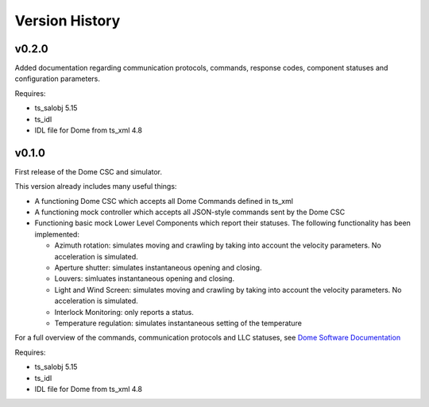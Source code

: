 .. py:currentmodule:: lsst.ts.Dome

.. _lsst.ts.Dome.version_history:

###############
Version History
###############

v0.2.0
======

Added documentation regarding communication protocols, commands, response codes, component statuses and configuration parameters.

Requires:

* ts_salobj 5.15
* ts_idl
* IDL file for Dome from ts_xml 4.8

v0.1.0
======

First release of the Dome CSC and simulator.

This version already includes many useful things:

* A functioning Dome CSC which accepts all Dome Commands defined in ts_xml
* A functioning mock controller which accepts all JSON-style commands sent by the Dome CSC
* Functioning basic mock Lower Level Components which report their statuses. The following functionality has been implemented:

  * Azimuth rotation: simulates moving and crawling by taking into account the velocity parameters. No acceleration is simulated.
  * Aperture shutter: simulates instantaneous opening and closing.
  * Louvers: simluates instantaneous opening and closing.
  * Light and Wind Screen: simulates moving and crawling by taking into account the velocity parameters. No acceleration is simulated.
  * Interlock Monitoring: only reports a status.
  * Temperature regulation: simulates instantaneous setting of the temperature

For a full overview of the commands, communication protocols and LLC statuses,
see `Dome Software Documentation`_

.. _Dome Software Documentation: https://confluence.lsstcorp.org/display/LTS/Dome+Software+Documentation

Requires:

* ts_salobj 5.15
* ts_idl
* IDL file for Dome from ts_xml 4.8
